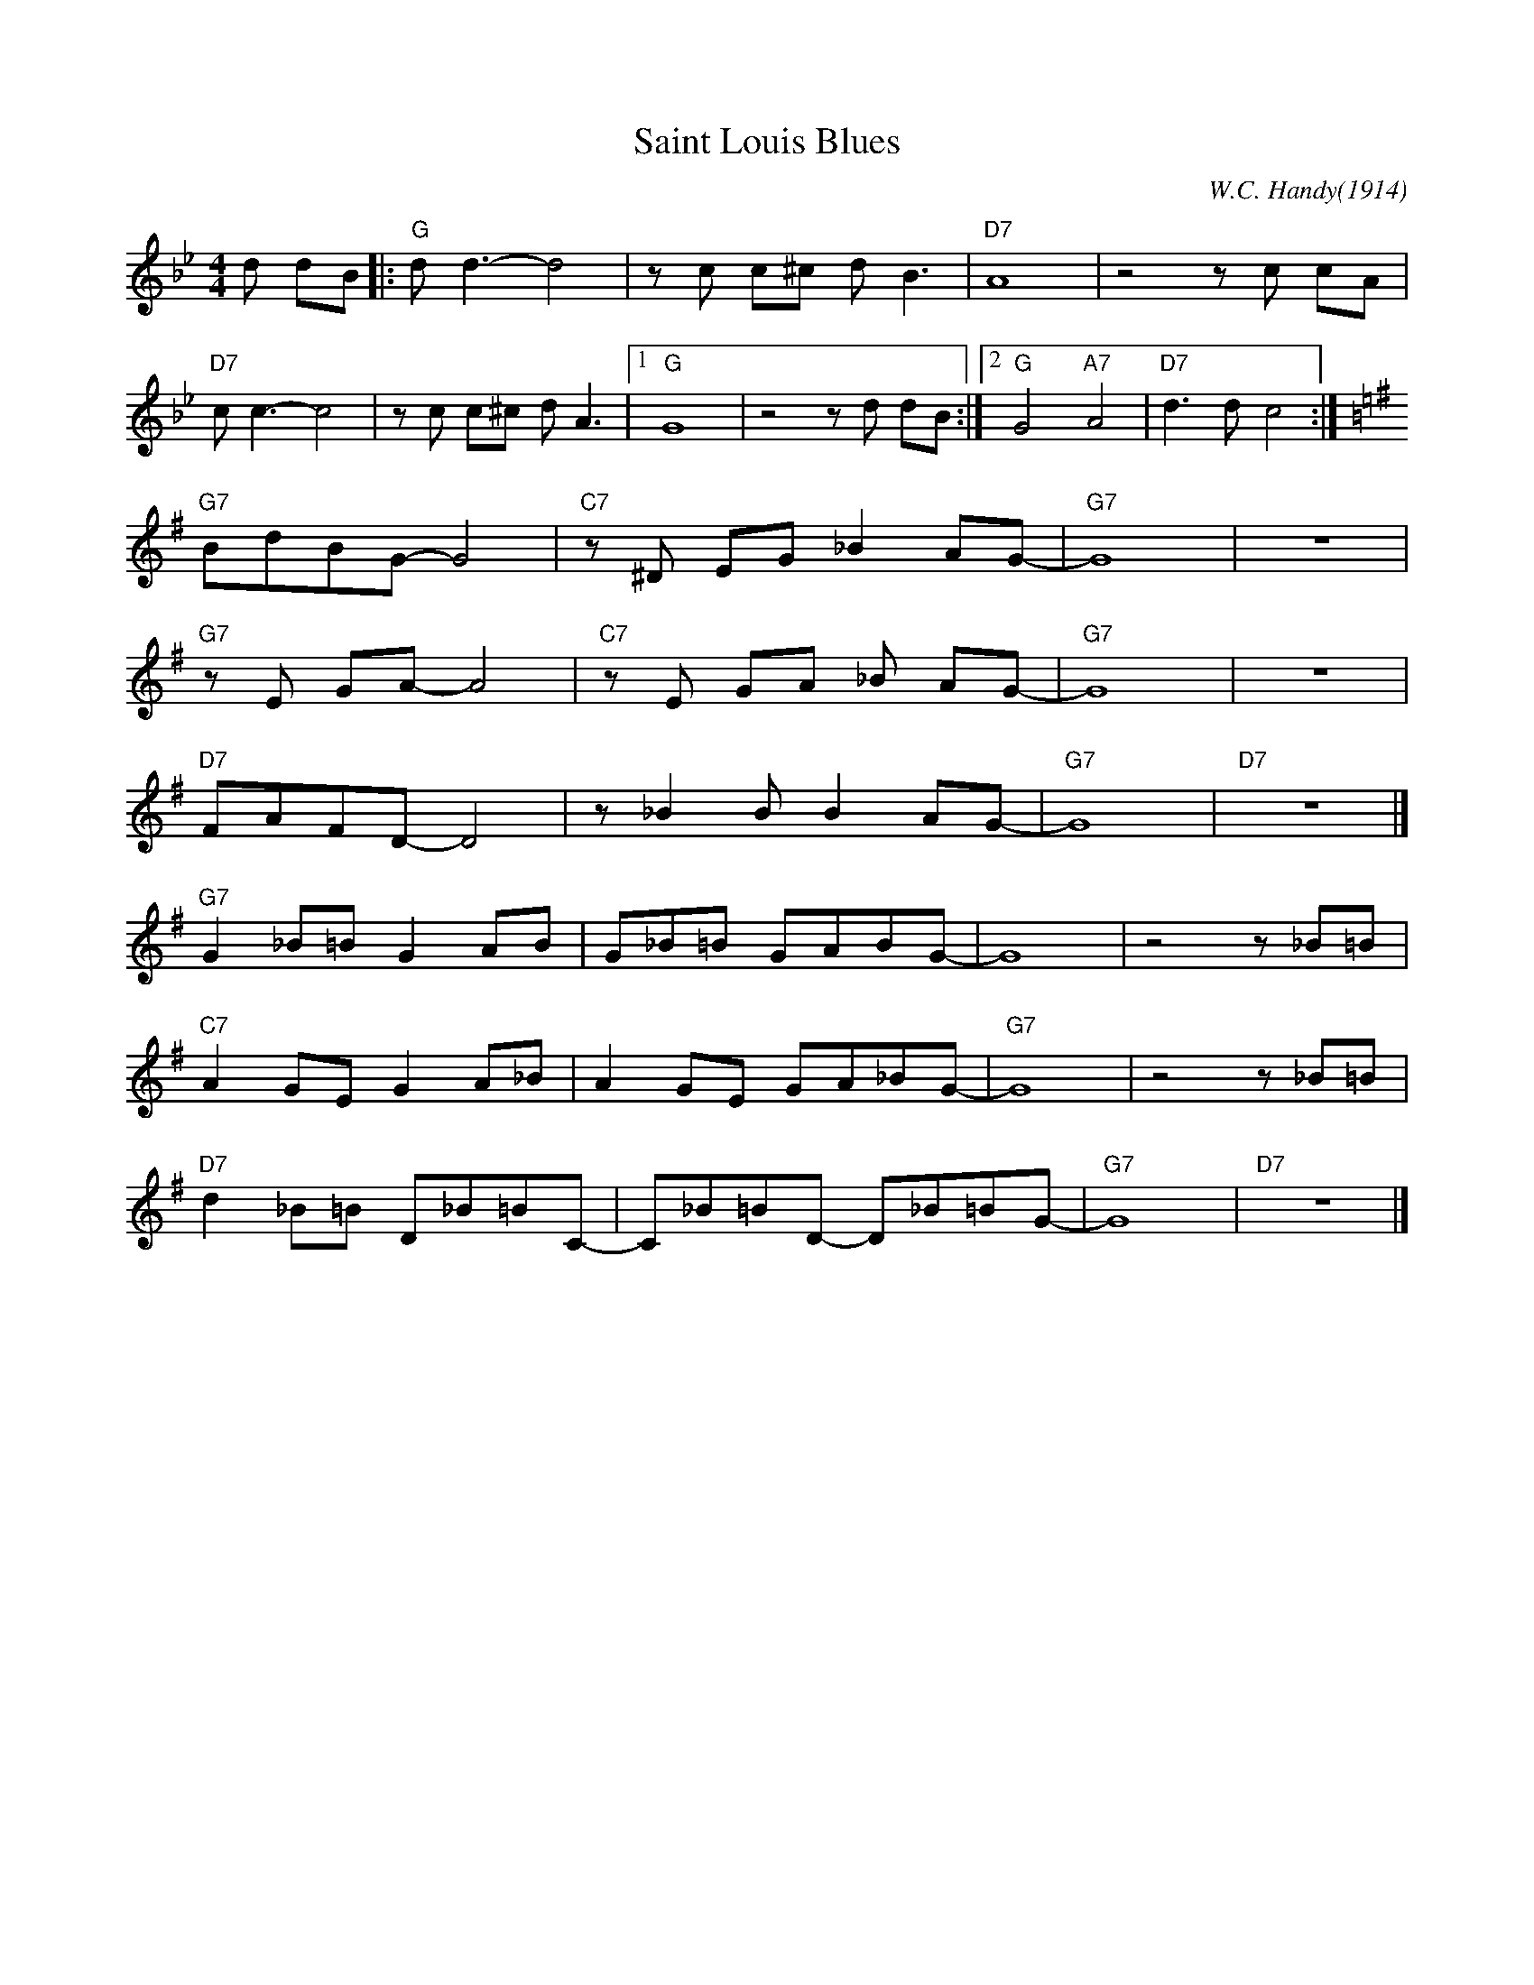 X: 1
T: Saint Louis Blues
C: W.C. Handy(1914)
M: 4/4
L: 1/8
R: Traditional
K: Bb
d dB ||: "G"d d3-d4 | z c c^c d B3 | "D7" A8 | z4 z c cA|
"D7" c c3-c4 | z c c^c d A3 |1 "G" G8 | z4 z d dB :|2 "G" G4 "A7" A4 | "D7"d3 d-c4:|
K:G
"G7" BdBG-G4 | "C7" z ^D EG _B2 AG-|"G7"G8| z8|
"G7" z E GA-A4 | "C7" z E GA _B AG-|"G7"G8 |z8|
"D7" FAFD-D4 | z _B2 B B2 AG-|"G7" G8 | "D7" z8 |]
"G7"G2 _B=B G2 AB | G_B=B GABG-|G8 | z4 z _B=B|
"C7" A2 GE G2 A_B | A2 GE GA_BG-| "G7" G8 | z4 z _B=B|
"D7" d2 _B=B D_B=BC-|C_B=BD- D_B=BG-|"G7"G8 |"D7"z8 |]
